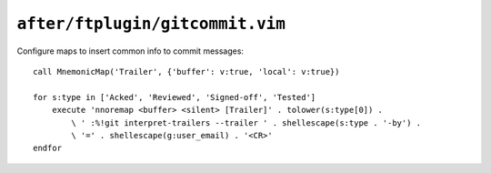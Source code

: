 ``after/ftplugin/gitcommit.vim``
================================

.. _gitcommit-custom-maps:

Configure maps to insert common info to commit messages::

    call MnemonicMap('Trailer', {'buffer': v:true, 'local': v:true})

    for s:type in ['Acked', 'Reviewed', 'Signed-off', 'Tested']
        execute 'nnoremap <buffer> <silent> [Trailer]' . tolower(s:type[0]) .
            \ ' :%!git interpret-trailers --trailer ' . shellescape(s:type . '-by') .
            \ '=' . shellescape(g:user_email) . '<CR>'
    endfor
